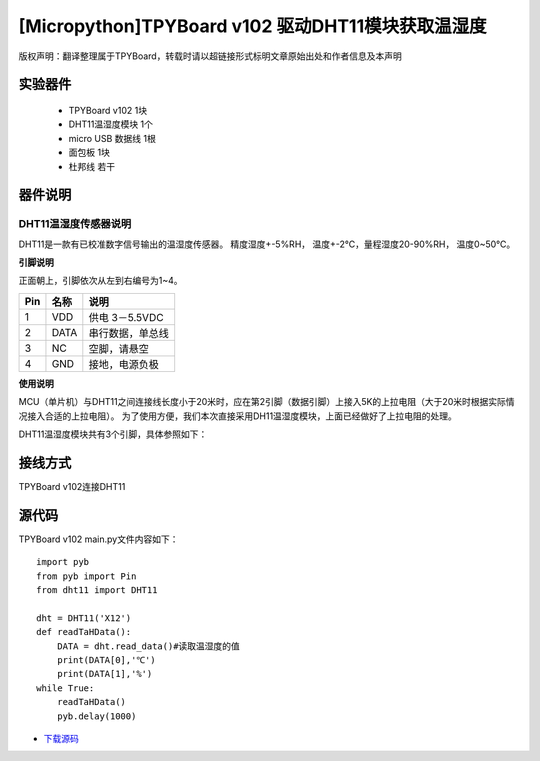 [Micropython]TPYBoard v102 驱动DHT11模块获取温湿度
==============================================================

版权声明：翻译整理属于TPYBoard，转载时请以超链接形式标明文章原始出处和作者信息及本声明

实验器件
-----------------------

 - TPYBoard v102 1块
 - DHT11温湿度模块 1个 
 - micro USB 数据线 1根
 - 面包板 1块
 - 杜邦线 若干

器件说明
-----------------------------

DHT11温湿度传感器说明
>>>>>>>>>>>>>>>>>>>>>>>>>>>>>>>>>>>>>>

DHT11是一款有已校准数字信号输出的温湿度传感器。 精度湿度+-5%RH， 温度+-2℃，量程湿度20-90%RH， 温度0~50℃。

.. image:: img/dht11.jpg

**引脚说明**

.. image:: img/dht11_pin.jpg

正面朝上，引脚依次从左到右编号为1~4。

+------+---------+------------------+
| Pin  | 名称    | 说明             |
+======+=========+==================+
| 1    | VDD     | 供电 3－5.5VDC   |
+------+---------+------------------+
| 2    | DATA    | 串行数据，单总线 |
+------+---------+------------------+
| 3    | NC      | 空脚，请悬空     |
+------+---------+------------------+
| 4    | GND     | 接地，电源负极   |
+------+---------+------------------+

**使用说明**

.. image:: img/dht11_1.jpg


MCU（单片机）与DHT11之间连接线长度小于20米时，应在第2引脚（数据引脚）上接入5K的上拉电阻（大于20米时根据实际情况接入合适的上拉电阻）。
为了使用方便，我们本次直接采用DH11温湿度模块，上面已经做好了上拉电阻的处理。

.. image:: img/DHT11.png

DHT11温湿度模块共有3个引脚，具体参照如下：

.. image:: img/DHT112.png

接线方式
-------------------------------

TPYBoard v102连接DHT11

.. image:: img/102+DHT11.png


源代码
--------------------------

TPYBoard v102 main.py文件内容如下：

::

    import pyb
    from pyb import Pin
    from dht11 import DHT11

    dht = DHT11('X12')
    def readTaHData():
        DATA = dht.read_data()#读取温湿度的值
        print(DATA[0],'℃')
        print(DATA[1],'%')
    while True:
        readTaHData()
        pyb.delay(1000)


- `下载源码 <https://github.com/TPYBoard/TPYBoard-v102>`_